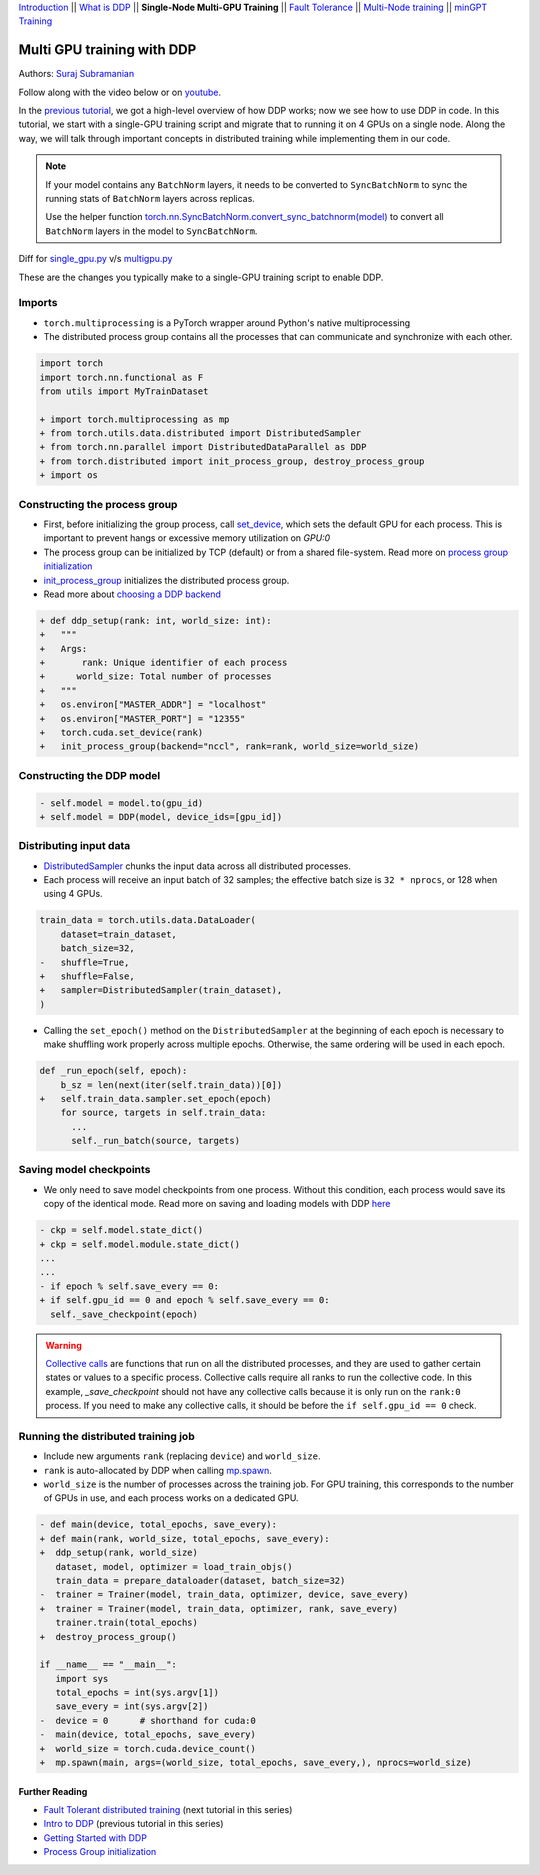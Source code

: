 `Introduction <ddp_series_intro.html>`__ \|\|
`What is DDP <ddp_series_theory.html>`__ \|\|
**Single-Node Multi-GPU Training** \|\|
`Fault Tolerance <ddp_series_fault_tolerance.html>`__ \|\|
`Multi-Node training <../intermediate/ddp_series_multinode.html>`__ \|\|
`minGPT Training <../intermediate/ddp_series_minGPT.html>`__


Multi GPU training with DDP
===========================

Authors: `Suraj Subramanian <https://github.com/suraj813>`__

.. grid:: 2

   .. grid-item-card:: :octicon:`mortar-board;1em;` What you will learn

      -  How to migrate a single-GPU training script to multi-GPU via DDP
      -  Setting up the distributed process group
      -  Saving and loading models in a distributed setup

      .. grid:: 1

         .. grid-item::

            :octicon:`code-square;1.0em;` View the code used in this tutorial on `GitHub <https://github.com/pytorch/examples/blob/main/distributed/ddp-tutorial-series/multigpu.py>`__

   .. grid-item-card:: :octicon:`list-unordered;1em;` Prerequisites

      * High-level overview of `how DDP works  <ddp_series_theory.html>`__
      * A machine with multiple GPUs (this tutorial uses an AWS p3.8xlarge instance)
      * PyTorch `installed <https://pytorch.org/get-started/locally/>`__ with CUDA

Follow along with the video below or on `youtube <https://www.youtube.com/watch/-LAtx9Q6DA8>`__.

.. raw:: html

   <div style="margin-top:10px; margin-bottom:10px;">
     <iframe width="560" height="315" src="https://www.youtube.com/embed/-LAtx9Q6DA8" frameborder="0" allow="accelerometer; encrypted-media; gyroscope; picture-in-picture" allowfullscreen></iframe>
   </div>

In the `previous tutorial <ddp_series_theory.html>`__, we got a high-level overview of how DDP works; now we see how to use DDP in code.
In this tutorial, we start with a single-GPU training script and migrate that to running it on 4 GPUs on a single node.
Along the way, we will talk through important concepts in distributed training while implementing them in our code.

.. note::
   If your model contains any ``BatchNorm`` layers, it needs to be converted to ``SyncBatchNorm`` to sync the running stats of ``BatchNorm``
   layers across replicas.

   Use the helper function
   `torch.nn.SyncBatchNorm.convert_sync_batchnorm(model) <https://pytorch.org/docs/stable/generated/torch.nn.SyncBatchNorm.html#torch.nn.SyncBatchNorm.convert_sync_batchnorm>`__ to convert all ``BatchNorm`` layers in the model to ``SyncBatchNorm``.


Diff for `single_gpu.py <https://github.com/pytorch/examples/blob/main/distributed/ddp-tutorial-series/single_gpu.py>`__ v/s `multigpu.py <https://github.com/pytorch/examples/blob/main/distributed/ddp-tutorial-series/multigpu.py>`__

These are the changes you typically make to a single-GPU training script to enable DDP.

Imports
~~~~~~~
-  ``torch.multiprocessing`` is a PyTorch wrapper around Python's native
   multiprocessing
-  The distributed process group contains all the processes that can
   communicate and synchronize with each other.

.. code-block:: diff

    import torch
    import torch.nn.functional as F
    from utils import MyTrainDataset

    + import torch.multiprocessing as mp
    + from torch.utils.data.distributed import DistributedSampler
    + from torch.nn.parallel import DistributedDataParallel as DDP
    + from torch.distributed import init_process_group, destroy_process_group
    + import os


Constructing the process group
~~~~~~~~~~~~~~~~~~~~~~~~~~~~~~

-  First, before initializing the group process, call `set_device <https://pytorch.org/docs/stable/generated/torch.cuda.set_device.html?highlight=set_device#torch.cuda.set_device>`__,
   which sets the default GPU for each process. This is important to prevent hangs or excessive memory utilization on `GPU:0`
-  The process group can be initialized by TCP (default) or from a
   shared file-system. Read more on `process group
   initialization <https://pytorch.org/docs/stable/distributed.html#tcp-initialization>`__
-  `init_process_group <https://pytorch.org/docs/stable/distributed.html?highlight=init_process_group#torch.distributed.init_process_group>`__
   initializes the distributed process group.
-  Read more about `choosing a DDP
   backend <https://pytorch.org/docs/stable/distributed.html#which-backend-to-use>`__

.. code-block:: diff

    + def ddp_setup(rank: int, world_size: int):
    +   """
    +   Args:
    +       rank: Unique identifier of each process
    +      world_size: Total number of processes
    +   """
    +   os.environ["MASTER_ADDR"] = "localhost"
    +   os.environ["MASTER_PORT"] = "12355"
    +   torch.cuda.set_device(rank)
    +   init_process_group(backend="nccl", rank=rank, world_size=world_size)



Constructing the DDP model
~~~~~~~~~~~~~~~~~~~~~~~~~~

.. code-block:: diff

    - self.model = model.to(gpu_id)
    + self.model = DDP(model, device_ids=[gpu_id])

Distributing input data
~~~~~~~~~~~~~~~~~~~~~~~

-  `DistributedSampler <https://pytorch.org/docs/stable/data.html?highlight=distributedsampler#torch.utils.data.distributed.DistributedSampler>`__
   chunks the input data across all distributed processes.
-  Each process will receive an input batch of 32 samples; the effective
   batch size is ``32 * nprocs``, or 128 when using 4 GPUs.

.. code-block:: diff

    train_data = torch.utils.data.DataLoader(
        dataset=train_dataset,
        batch_size=32,
    -   shuffle=True,
    +   shuffle=False,
    +   sampler=DistributedSampler(train_dataset),
    )

-  Calling the ``set_epoch()`` method on the ``DistributedSampler`` at the beginning of each epoch is necessary to make shuffling work
   properly across multiple epochs. Otherwise, the same ordering will be used in each epoch.

.. code-block:: diff

    def _run_epoch(self, epoch):
        b_sz = len(next(iter(self.train_data))[0])
    +   self.train_data.sampler.set_epoch(epoch)
        for source, targets in self.train_data:
          ...
          self._run_batch(source, targets)


Saving model checkpoints
~~~~~~~~~~~~~~~~~~~~~~~~
-  We only need to save model checkpoints from one process. Without this
   condition, each process would save its copy of the identical mode. Read
   more on saving and loading models with
   DDP `here <https://tutorials.pytorch.kr/intermediate/ddp_tutorial.html#save-and-load-checkpoints>`__

.. code-block:: diff

    - ckp = self.model.state_dict()
    + ckp = self.model.module.state_dict()
    ...
    ...
    - if epoch % self.save_every == 0:
    + if self.gpu_id == 0 and epoch % self.save_every == 0:
      self._save_checkpoint(epoch)

.. warning::
   `Collective calls <https://pytorch.org/docs/stable/distributed.html#collective-functions>`__ are functions that run on all the distributed processes,
   and they are used to gather certain states or values to a specific process. Collective calls require all ranks to run the collective code.
   In this example, `_save_checkpoint` should not have any collective calls because it is only run on the ``rank:0`` process.
   If you need to make any collective calls, it should be before the ``if self.gpu_id == 0`` check.


Running the distributed training job
~~~~~~~~~~~~~~~~~~~~~~~~~~~~~~~~~~~~

-  Include new arguments ``rank`` (replacing ``device``) and
   ``world_size``.
-  ``rank`` is auto-allocated by DDP when calling
   `mp.spawn <https://pytorch.org/docs/stable/multiprocessing.html#spawning-subprocesses>`__.
-  ``world_size`` is the number of processes across the training job. For GPU training,
   this corresponds to the number of GPUs in use, and each process works on a dedicated GPU.

.. code-block:: diff

   - def main(device, total_epochs, save_every):
   + def main(rank, world_size, total_epochs, save_every):
   +  ddp_setup(rank, world_size)
      dataset, model, optimizer = load_train_objs()
      train_data = prepare_dataloader(dataset, batch_size=32)
   -  trainer = Trainer(model, train_data, optimizer, device, save_every)
   +  trainer = Trainer(model, train_data, optimizer, rank, save_every)
      trainer.train(total_epochs)
   +  destroy_process_group()

   if __name__ == "__main__":
      import sys
      total_epochs = int(sys.argv[1])
      save_every = int(sys.argv[2])
   -  device = 0      # shorthand for cuda:0
   -  main(device, total_epochs, save_every)
   +  world_size = torch.cuda.device_count()
   +  mp.spawn(main, args=(world_size, total_epochs, save_every,), nprocs=world_size)



Further Reading
---------------

-  `Fault Tolerant distributed training <ddp_series_fault_tolerance.html>`__  (next tutorial in this series)
-  `Intro to DDP <ddp_series_theory.html>`__ (previous tutorial in this series)
-  `Getting Started with DDP <https://tutorials.pytorch.kr/intermediate/ddp_tutorial.html>`__
-  `Process Group
   initialization <https://pytorch.org/docs/stable/distributed.html#tcp-initialization>`__
